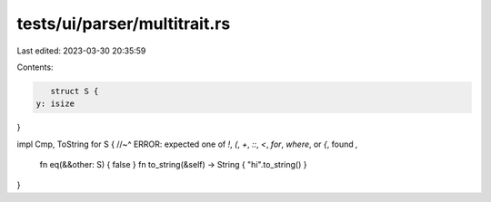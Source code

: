 tests/ui/parser/multitrait.rs
=============================

Last edited: 2023-03-30 20:35:59

Contents:

.. code-block:: rs

    struct S {
 y: isize
}

impl Cmp, ToString for S {
//~^ ERROR: expected one of `!`, `(`, `+`, `::`, `<`, `for`, `where`, or `{`, found `,`
  fn eq(&&other: S) { false }
  fn to_string(&self) -> String { "hi".to_string() }
}


